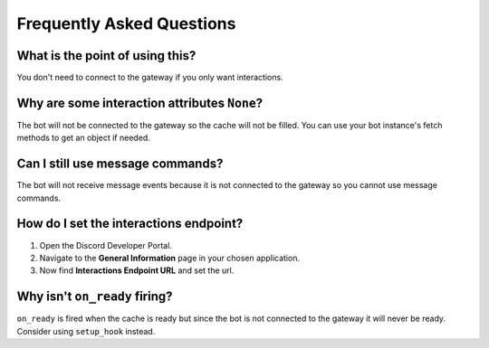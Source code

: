 Frequently Asked Questions
==========================

What is the point of using this?
~~~~~~~~~~~~~~~~~~~~~~~~~~~~~~~~
You don't need to connect to the gateway if you only want interactions.

Why are some interaction attributes ``None``?
~~~~~~~~~~~~~~~~~~~~~~~~~~~~~~~~~~~~~~~~~~~~~
The bot will not be connected to the gateway so the cache will not be filled.
You can use your bot instance's fetch methods to get an object if needed.

Can I still use message commands?
~~~~~~~~~~~~~~~~~~~~~~~~~~~~~~~~~
The bot will not receive message events because it is not connected to
the gateway so you cannot use message commands.

How do I set the interactions endpoint?
~~~~~~~~~~~~~~~~~~~~~~~~~~~~~~~~~~~~~~~
1. Open the Discord Developer Portal.
2. Navigate to the **General Information** page in your chosen application.
3. Now find **Interactions Endpoint URL** and set the url.

Why isn't ``on_ready`` firing?
~~~~~~~~~~~~~~~~~~~~~~~~~~~~~~
``on_ready`` is fired when the cache is ready but since the bot is
not connected to the gateway it will never be ready. Consider using ``setup_hook`` instead.
